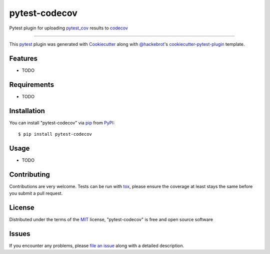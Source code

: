 ==============
pytest-codecov
==============

.. image:: https://img.shields.io/pypi/v/pytest-codecov.svg
    :target: https://pypi.org/project/pytest-codecov
    :alt: PyPI version

.. image:: https://img.shields.io/pypi/pyversions/pytest-codecov.svg
    :target: https://pypi.org/project/pytest-codecov
    :alt: Python versions

.. image:: https://github.com/seantis/pytest-codecov/actions/workflows/python-tox.yaml/badge.svg
    :target: https://github.com/seantis/pytest-codecov/actions
    :alt: Tests

.. image:: https://codecov.io/gh/seantis/pytest-codecov/branch/master/graph/badge.svg?token=CwujQmq61X
    :target: https://codecov.io/gh/seantis/pytest-codecov
    :alt: Codecov.io

Pytest plugin for uploading `pytest_cov`_ results to `codecov`_

----

This `pytest`_ plugin was generated with `Cookiecutter`_ along with `@hackebrot`_'s `cookiecutter-pytest-plugin`_ template.


Features
--------

* TODO


Requirements
------------

* TODO


Installation
------------

You can install "pytest-codecov" via `pip`_ from `PyPI`_::

    $ pip install pytest-codecov


Usage
-----

* TODO

Contributing
------------
Contributions are very welcome. Tests can be run with `tox`_, please ensure
the coverage at least stays the same before you submit a pull request.

License
-------

Distributed under the terms of the `MIT`_ license, "pytest-codecov" is free and open source software


Issues
------

If you encounter any problems, please `file an issue`_ along with a detailed description.

.. _`Cookiecutter`: https://github.com/audreyr/cookiecutter
.. _`@hackebrot`: https://github.com/hackebrot
.. _`MIT`: http://opensource.org/licenses/MIT
.. _`cookiecutter-pytest-plugin`: https://github.com/pytest-dev/cookiecutter-pytest-plugin
.. _`file an issue`: https://github.com/seantis/pytest-codecov/issues
.. _`pytest`: https://github.com/pytest-dev/pytest
.. _`tox`: https://tox.readthedocs.io/en/latest/
.. _`pip`: https://pypi.org/project/pip/
.. _`PyPI`: https://pypi.org/project
.. _`pytest_cov`: https://github.com/pytest-dev/pytest-cov
.. _`codecov`: https://codecov.io
